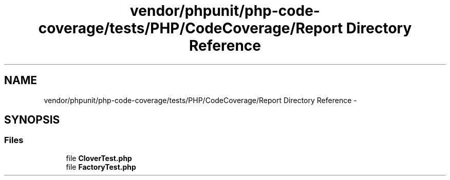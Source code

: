 .TH "vendor/phpunit/php-code-coverage/tests/PHP/CodeCoverage/Report Directory Reference" 3 "Tue Apr 14 2015" "Version 1.0" "VirtualSCADA" \" -*- nroff -*-
.ad l
.nh
.SH NAME
vendor/phpunit/php-code-coverage/tests/PHP/CodeCoverage/Report Directory Reference \- 
.SH SYNOPSIS
.br
.PP
.SS "Files"

.in +1c
.ti -1c
.RI "file \fBCloverTest\&.php\fP"
.br
.ti -1c
.RI "file \fBFactoryTest\&.php\fP"
.br
.in -1c
